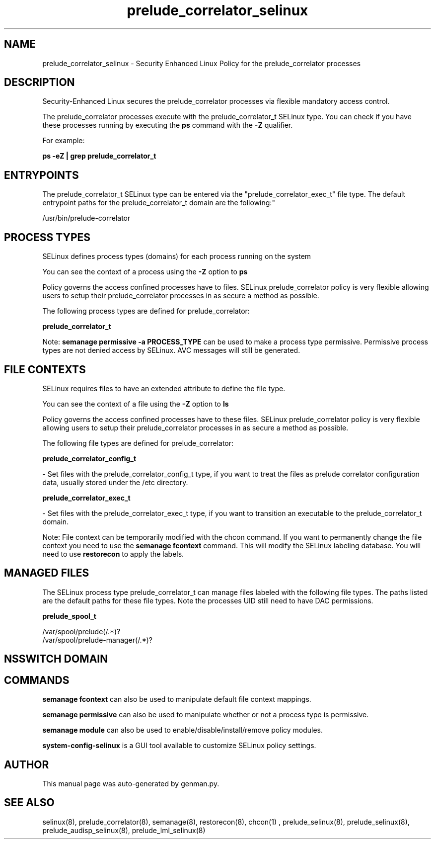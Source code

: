 .TH  "prelude_correlator_selinux"  "8"  "prelude_correlator" "dwalsh@redhat.com" "prelude_correlator SELinux Policy documentation"
.SH "NAME"
prelude_correlator_selinux \- Security Enhanced Linux Policy for the prelude_correlator processes
.SH "DESCRIPTION"

Security-Enhanced Linux secures the prelude_correlator processes via flexible mandatory access control.

The prelude_correlator processes execute with the prelude_correlator_t SELinux type. You can check if you have these processes running by executing the \fBps\fP command with the \fB\-Z\fP qualifier. 

For example:

.B ps -eZ | grep prelude_correlator_t


.SH "ENTRYPOINTS"

The prelude_correlator_t SELinux type can be entered via the "prelude_correlator_exec_t" file type.  The default entrypoint paths for the prelude_correlator_t domain are the following:"

/usr/bin/prelude-correlator
.SH PROCESS TYPES
SELinux defines process types (domains) for each process running on the system
.PP
You can see the context of a process using the \fB\-Z\fP option to \fBps\bP
.PP
Policy governs the access confined processes have to files. 
SELinux prelude_correlator policy is very flexible allowing users to setup their prelude_correlator processes in as secure a method as possible.
.PP 
The following process types are defined for prelude_correlator:

.EX
.B prelude_correlator_t 
.EE
.PP
Note: 
.B semanage permissive -a PROCESS_TYPE 
can be used to make a process type permissive. Permissive process types are not denied access by SELinux. AVC messages will still be generated.

.SH FILE CONTEXTS
SELinux requires files to have an extended attribute to define the file type. 
.PP
You can see the context of a file using the \fB\-Z\fP option to \fBls\bP
.PP
Policy governs the access confined processes have to these files. 
SELinux prelude_correlator policy is very flexible allowing users to setup their prelude_correlator processes in as secure a method as possible.
.PP 
The following file types are defined for prelude_correlator:


.EX
.PP
.B prelude_correlator_config_t 
.EE

- Set files with the prelude_correlator_config_t type, if you want to treat the files as prelude correlator configuration data, usually stored under the /etc directory.


.EX
.PP
.B prelude_correlator_exec_t 
.EE

- Set files with the prelude_correlator_exec_t type, if you want to transition an executable to the prelude_correlator_t domain.


.PP
Note: File context can be temporarily modified with the chcon command.  If you want to permanently change the file context you need to use the 
.B semanage fcontext 
command.  This will modify the SELinux labeling database.  You will need to use
.B restorecon
to apply the labels.

.SH "MANAGED FILES"

The SELinux process type prelude_correlator_t can manage files labeled with the following file types.  The paths listed are the default paths for these file types.  Note the processes UID still need to have DAC permissions.

.br
.B prelude_spool_t

	/var/spool/prelude(/.*)?
.br
	/var/spool/prelude-manager(/.*)?
.br

.SH NSSWITCH DOMAIN

.SH "COMMANDS"
.B semanage fcontext
can also be used to manipulate default file context mappings.
.PP
.B semanage permissive
can also be used to manipulate whether or not a process type is permissive.
.PP
.B semanage module
can also be used to enable/disable/install/remove policy modules.

.PP
.B system-config-selinux 
is a GUI tool available to customize SELinux policy settings.

.SH AUTHOR	
This manual page was auto-generated by genman.py.

.SH "SEE ALSO"
selinux(8), prelude_correlator(8), semanage(8), restorecon(8), chcon(1)
, prelude_selinux(8), prelude_selinux(8), prelude_audisp_selinux(8), prelude_lml_selinux(8)